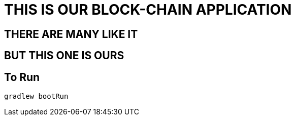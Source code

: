 = THIS IS OUR BLOCK-CHAIN APPLICATION

== THERE ARE MANY LIKE IT

== BUT THIS ONE IS OURS

== To Run
----
gradlew bootRun
----
